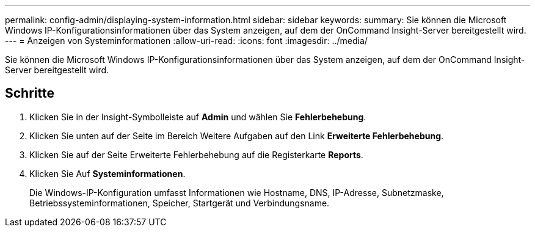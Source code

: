 ---
permalink: config-admin/displaying-system-information.html 
sidebar: sidebar 
keywords:  
summary: Sie können die Microsoft Windows IP-Konfigurationsinformationen über das System anzeigen, auf dem der OnCommand Insight-Server bereitgestellt wird. 
---
= Anzeigen von Systeminformationen
:allow-uri-read: 
:icons: font
:imagesdir: ../media/


[role="lead"]
Sie können die Microsoft Windows IP-Konfigurationsinformationen über das System anzeigen, auf dem der OnCommand Insight-Server bereitgestellt wird.



== Schritte

. Klicken Sie in der Insight-Symbolleiste auf *Admin* und wählen Sie *Fehlerbehebung*.
. Klicken Sie unten auf der Seite im Bereich Weitere Aufgaben auf den Link *Erweiterte Fehlerbehebung*.
. Klicken Sie auf der Seite Erweiterte Fehlerbehebung auf die Registerkarte *Reports*.
. Klicken Sie Auf *Systeminformationen*.
+
Die Windows-IP-Konfiguration umfasst Informationen wie Hostname, DNS, IP-Adresse, Subnetzmaske, Betriebssysteminformationen, Speicher, Startgerät und Verbindungsname.


